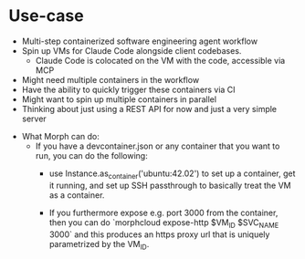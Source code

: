 * Use-case
- Multi-step containerized software engineering agent workflow
- Spin up VMs for Claude Code alongside client codebases.
  - Claude Code is colocated on the VM with the code, accessible via MCP
- Might need multiple containers in the workflow
- Have the ability to quickly trigger these containers via CI
- Might want to spin up multiple containers in parallel
- Thinking about just using a REST API for now and just a very simple server


- What Morph can do:
  - If you have a devcontainer.json or any container that you want to run, you can do the following:
    - use Instance.as_container('ubuntu:42.02') to set up a container, get it running, and set up SSH passthrough to basically treat the VM as a container.

    - If you furthermore expose e.g. port 3000 from the container, then you can do `morphcloud expose-http $VM_ID $SVC_NAME 3000` and this produces an https proxy url that is uniquely parametrized by the VM_ID.

